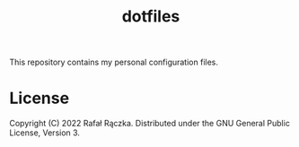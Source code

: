 #+title: dotfiles

This repository contains my personal configuration files.

* License

Copyright (C) 2022 Rafał Rączka.  Distributed under the GNU General
Public License, Version 3.
